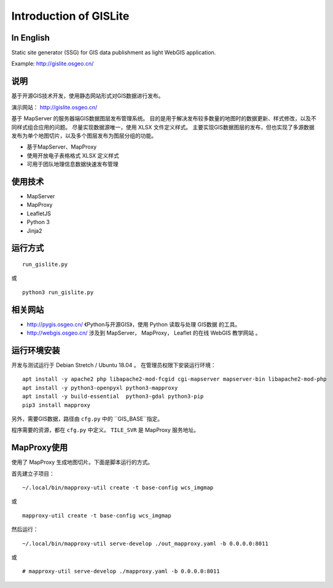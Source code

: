 Introduction of GISLite
===============================

In English
-------------------------------------

Static site generator (SSG) for GIS data publishment as light WebGIS application.

Example: http://gislite.osgeo.cn/

说明
---------------------------------------

基于开源GIS技术开发，使用静态网站形式对GIS数据进行发布。

演示网站： http://gislite.osgeo.cn/

基于 MapServer 的服务器端GIS数据图层发布管理系统。
目的是用于解决发布较多数量的地图时的数据更新、样式修改，以及不同样式组合应用的问题。
尽量实现数据源唯一，使用 XLSX 文件定义样式。
主要实现GIS数据图层的发布，但也实现了多源数据发布为单个地图切片，以及多个图层发布为图层分组的功能。

- 基于MapServer、MapProxy
- 使用开放电子表格格式 XLSX 定义样式
- 可用于团队地理信息数据快速发布管理

使用技术
-------------------------------------

- MapServer
- MapProxy
- LeafletJS
- Python 3
- Jinja2

运行方式
--------------------------

::

    run_gislite.py

或

::

    python3 run_gislite.py

相关网站
---------------------------------

-  http://pygis.osgeo.cn/  《Python与开源GIS》，使用 Python 读取与处理 GIS数据 的工具。
-  http://webgis.osgeo.cn/  涉及到 MapServer， MapProxy， Leaflet 的在线 WebGIS 教学网站 。

运行环境安装
-----------------------------------------

开发与测试运行于 Debian Stretch / Ubuntu 18.04 。 在管理员权限下安装运行环境：

::

    apt install -y apache2 php libapache2-mod-fcgid cgi-mapserver mapserver-bin libapache2-mod-php
    apt install -y python3-openpyxl python3-mapproxy
    apt install -y build-essential  python3-gdal python3-pip
    pip3 install mapproxy

另外，需要GIS数据，路径由 ``cfg.py`` 中的 ``GIS_BASE``指定。

程序需要的资源，都在 ``cfg.py`` 中定义。 ``TILE_SVR`` 是 MapProxy 服务地址。

MapProxy使用
-------------------------

使用了 MapProxy 生成地图切片。下面是脚本运行的方式。

首先建立子项目：

::

    ~/.local/bin/mapproxy-util create -t base-config wcs_imgmap

或

::

    mapproxy-util create -t base-config wcs_imgmap

然后运行：

::

    ~/.local/bin/mapproxy-util serve-develop ./out_mapproxy.yaml -b 0.0.0.0:8011

或

::

    # mapproxy-util serve-develop ./mapproxy.yaml -b 0.0.0.0:8011



